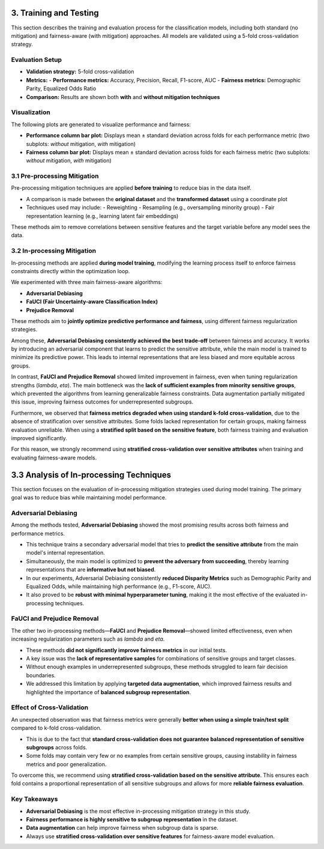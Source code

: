 3. Training and Testing
========================

This section describes the training and evaluation process for the classification models, including both standard (no mitigation) and fairness-aware (with mitigation) approaches. All models are validated using a 5-fold cross-validation strategy.

Evaluation Setup
----------------

- **Validation strategy:** 5-fold cross-validation
- **Metrics:**
  - **Performance metrics:** Accuracy, Precision, Recall, F1-score, AUC
  - **Fairness metrics:** Demographic Parity, Equalized Odds Ratio 
- **Comparison:** Results are shown both **with** and **without mitigation techniques**

Visualization
-------------

The following plots are generated to visualize performance and fairness:

- **Performance column bar plot:**  
  Displays mean ± standard deviation across folds for each performance metric  
  (two subplots: *without* mitigation, *with* mitigation)

- **Fairness column bar plot:**  
  Displays mean ± standard deviation across folds for each fairness metric  
  (two subplots: *without* mitigation, *with* mitigation)

3.1 Pre-processing Mitigation
-----------------------------

Pre-processing mitigation techniques are applied **before training** to reduce bias in the data itself.

- A comparison is made between the **original dataset** and the **transformed dataset** using a coordinate plot
- Techniques used may include:
  - Reweighting
  - Resampling (e.g., oversampling minority group)
  - Fair representation learning (e.g., learning latent fair embeddings)

These methods aim to remove correlations between sensitive features and the target variable before any model sees the data.

3.2 In-processing Mitigation
----------------------------

In-processing methods are applied **during model training**, modifying the learning process itself to enforce fairness constraints directly within the optimization loop.

We experimented with three main fairness-aware algorithms:

- **Adversarial Debiasing**
- **FaUCI (Fair Uncertainty-aware Classification Index)**
- **Prejudice Removal**

These methods aim to **jointly optimize predictive performance and fairness**, using different fairness regularization strategies.

Among these, **Adversarial Debiasing consistently achieved the best trade-off** between fairness and accuracy. It works by introducing an adversarial component that learns to predict the sensitive attribute, while the main model is trained to minimize its predictive power. This leads to internal representations that are less biased and more equitable across groups.

In contrast, **FaUCI and Prejudice Removal** showed limited improvement in fairness, even when tuning regularization strengths (`lambda`, `eta`). The main bottleneck was the **lack of sufficient examples from minority sensitive groups**, which prevented the algorithms from learning generalizable fairness constraints. Data augmentation partially mitigated this issue, improving fairness outcomes for underrepresented subgroups.

Furthermore, we observed that **fairness metrics degraded when using standard k-fold cross-validation**, due to the absence of stratification over sensitive attributes. Some folds lacked representation for certain groups, making fairness evaluation unreliable. When using a **stratified split based on the sensitive feature**, both fairness training and evaluation improved significantly.

For this reason, we strongly recommend using **stratified cross-validation over sensitive attributes** when training and evaluating fairness-aware models.


3.3 Analysis of In-processing Techniques
========================================

This section focuses on the evaluation of in-processing mitigation strategies used during model training. The primary goal was to reduce bias while maintaining model performance.

Adversarial Debiasing
----------------------

Among the methods tested, **Adversarial Debiasing** showed the most promising results across both fairness and performance metrics.

- This technique trains a secondary adversarial model that tries to **predict the sensitive attribute** from the main model's internal representation.
- Simultaneously, the main model is optimized to **prevent the adversary from succeeding**, thereby learning representations that are **informative but not biased**.
- In our experiments, Adversarial Debiasing consistently **reduced Disparity Metrics** such as Demographic Parity and Equalized Odds, while maintaining high performance (e.g., F1-score, AUC).
- It also proved to be **robust with minimal hyperparameter tuning**, making it the most effective of the evaluated in-processing techniques.

FaUCI and Prejudice Removal
----------------------------

The other two in-processing methods—**FaUCI** and **Prejudice Removal**—showed limited effectiveness, even when increasing regularization parameters such as `lambda` and `eta`.

- These methods **did not significantly improve fairness metrics** in our initial tests.
- A key issue was the **lack of representative samples** for combinations of sensitive groups and target classes.
- Without enough examples in underrepresented subgroups, these methods struggled to learn fair decision boundaries.
- We addressed this limitation by applying **targeted data augmentation**, which improved fairness results and highlighted the importance of **balanced subgroup representation**.

Effect of Cross-Validation
---------------------------

An unexpected observation was that fairness metrics were generally **better when using a simple train/test split** compared to k-fold cross-validation.

- This is due to the fact that **standard cross-validation does not guarantee balanced representation of sensitive subgroups** across folds.
- Some folds may contain very few or no examples from certain sensitive groups, causing instability in fairness metrics and poor generalization.

To overcome this, we recommend using **stratified cross-validation based on the sensitive attribute**. This ensures each fold contains a proportional representation of all sensitive subgroups and allows for more **reliable fairness evaluation**.

Key Takeaways
--------------

- **Adversarial Debiasing** is the most effective in-processing mitigation strategy in this study.
- **Fairness performance is highly sensitive to subgroup representation** in the dataset.
- **Data augmentation** can help improve fairness when subgroup data is sparse.
- Always use **stratified cross-validation over sensitive features** for fairness-aware model evaluation.


